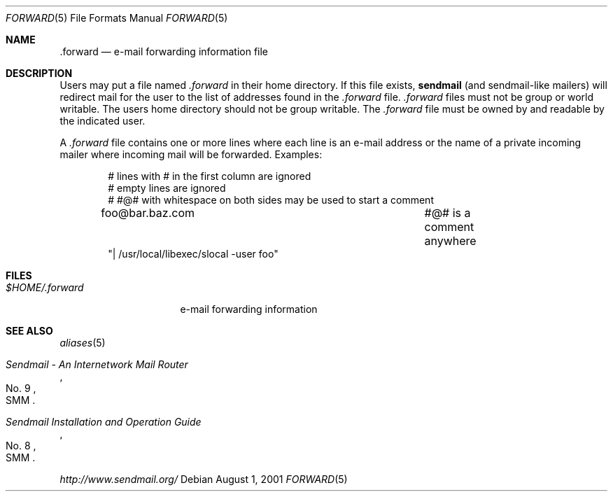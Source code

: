 .\"	$OpenBSD: src/share/man/man5/forward.5,v 1.3 2003/06/06 13:28:13 jmc Exp $
.\"
.\"	Copyright (c) 2001 Marco S. Hyman
.\"
.\"	Permission to copy all or part of this material with or without
.\"	modification for any purpose is granted provided that the above
.\"	copyright notice and this paragraph are duplicated in all copies.
.\"
.\"	THIS SOFTWARE IS PROVIDED ``AS IS'' AND WITHOUT ANY EXPRESS OR
.\"	IMPLIED WARRANTIES, INCLUDING, WITHOUT LIMITATION, THE IMPLIED
.\"	WARRANTIES OF MERCHANTABILITY AND FITNESS FOR A PARTICULAR PURPOSE.
.\"
.Dd August 1, 2001
.Dt FORWARD 5
.Os
.Sh NAME
.Nm .forward
.Nd e-mail forwarding information file
.Sh DESCRIPTION
Users may put a file named
.Pa .forward
in their home directory.
If this file exists,
.Nm sendmail
(and sendmail-like mailers) will redirect mail for the user to the list of
addresses found in the
.Pa .forward
file.
.Pa .forward
files must not be group or world writable.
The users home directory should not be group writable.
The
.Pa .forward
file must be owned by and readable by the indicated user.
.Pp
A
.Pa .forward
file contains one or more lines where each line is an e-mail address
or the name of a private incoming mailer where incoming mail will be
forwarded.
Examples:
.Pp
.Bd -literal -offset indent -compact
# lines with # in the first column are ignored
# empty lines are ignored
# #@# with whitespace on both sides may be used to start a comment

foo@bar.baz.com				#@# is a comment anywhere
"| /usr/local/libexec/slocal -user foo"
.Ed
.Sh FILES
.Bl -tag -width $HOME/.forward -compact
.It Pa $HOME/.forward
e-mail forwarding information
.El
.Sh SEE ALSO
.Xr aliases 5
.Rs
.%T "Sendmail \- An Internetwork Mail Router"
.%V SMM
.%N \&No. 9
.Re
.Rs
.%T "Sendmail Installation and Operation Guide"
.%V SMM
.%N \&No. 8
.Re
.Pp
.Pa http://www.sendmail.org/
